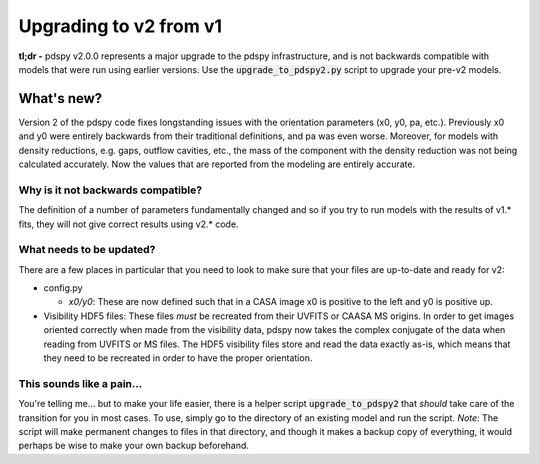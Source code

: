 =======================
Upgrading to v2 from v1
=======================

**tl;dr -** pdspy v2.0.0 represents a major upgrade to the pdspy infrastructure, and is not backwards compatible with models that were run using earlier versions. Use the :code:`upgrade_to_pdspy2.py` script to upgrade your pre-v2 models.

What's new?
"""""""""""

Version 2 of the pdspy code fixes longstanding issues with the orientation parameters (x0, y0, pa, etc.). Previously x0 and y0 were entirely backwards from their traditional definitions, and pa was even worse. Moreover, for models with density reductions, e.g. gaps, outflow cavities, etc., the mass of the component with the density reduction was not being calculated accurately. Now the values that are reported from the modeling are entirely accurate.

Why is it not backwards compatible?
===================================

The definition of a number of parameters fundamentally changed and so if you try to run models with the results of v1.* fits, they will not give correct results using v2.* code.

What needs to be updated?
=========================

There are a few places in particular that you need to look to make sure that your files are up-to-date and ready for v2:

* config.py

  * *x0/y0*: These are now defined such that in a CASA image x0 is positive to the left and y0 is positive up.

* Visibility HDF5 files: These files *must* be recreated from their UVFITS or CAASA MS origins. In order to get images oriented correctly when made from the visibility data, pdspy now takes the complex conjugate of the data when reading from UVFITS or MS files. The HDF5 visibility files store and read the data exactly as-is, which means that they need to be recreated in order to have the proper orientation.

This sounds like a pain...
==========================

You're telling me... but to make your life easier, there is a helper script :code:`upgrade_to_pdspy2` that *should* take care of the transition for you in most cases. To use, simply go to the directory of an existing model and run the script. *Note:* The script will make permanent changes to files in that directory, and though it makes a backup copy of everything, it would perhaps be wise to make your own backup beforehand.
